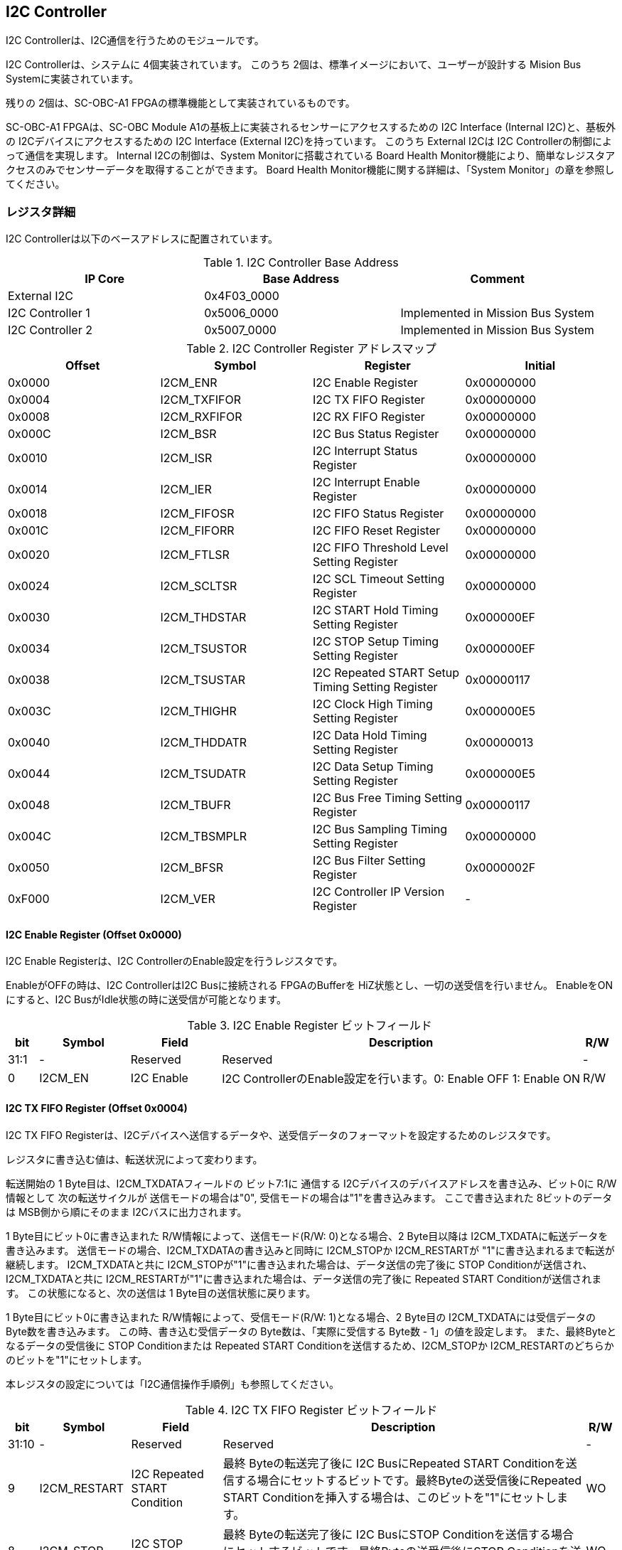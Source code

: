 == I2C Controller

I2C Controllerは、I2C通信を行うためのモジュールです。

I2C Controllerは、システムに 4個実装されています。
このうち 2個は、標準イメージにおいて、ユーザーが設計する Mision Bus Systemに実装されています。

残りの 2個は、SC-OBC-A1 FPGAの標準機能として実装されているものです。

SC-OBC-A1 FPGAは、SC-OBC Module A1の基板上に実装されるセンサーにアクセスするための I2C Interface (Internal I2C)と、基板外の I2Cデバイスにアクセスするための I2C Interface (External I2C)を持っています。
このうち External I2Cは I2C Controllerの制御によって通信を実現します。
Internal I2Cの制御は、System Monitorに搭載されている Board Health Monitor機能により、簡単なレジスタアクセスのみでセンサーデータを取得することができます。
Board Health Monitor機能に関する詳細は、「System Monitor」の章を参照してください。

=== レジスタ詳細
I2C Controllerは以下のベースアドレスに配置されています。

.I2C Controller Base Address
[cols=",,",options="header",]
|===
|IP Core          | Base Address | Comment
|External I2C     | 0x4F03_0000  |
|I2C Controller 1 | 0x5006_0000  | Implemented in Mission Bus System
|I2C Controller 2 | 0x5007_0000  | Implemented in Mission Bus System
|===

.I2C Controller Register アドレスマップ
[cols=",,,",options="header",]
|===
|Offset |Symbol |Register |Initial
|0x0000 |I2CM_ENR |I2C Enable Register |0x00000000

|0x0004 |I2CM_TXFIFOR |I2C TX FIFO Register |0x00000000

|0x0008 |I2CM_RXFIFOR |I2C RX FIFO Register |0x00000000

|0x000C |I2CM_BSR |I2C Bus Status Register |0x00000000

|0x0010 |I2CM_ISR |I2C Interrupt Status Register |0x00000000

|0x0014 |I2CM_IER |I2C Interrupt Enable Register |0x00000000

|0x0018 |I2CM_FIFOSR |I2C FIFO Status Register |0x00000000

|0x001C |I2CM_FIFORR |I2C FIFO Reset Register |0x00000000

|0x0020 |I2CM_FTLSR |I2C FIFO Threshold Level Setting Register
|0x00000000

|0x0024 |I2CM_SCLTSR |I2C SCL Timeout Setting Register |0x00000000

|0x0030 |I2CM_THDSTAR |I2C START Hold Timing Setting Register
|0x000000EF

|0x0034 |I2CM_TSUSTOR |I2C STOP Setup Timing Setting Register
|0x000000EF

|0x0038 |I2CM_TSUSTAR |I2C Repeated START Setup Timing Setting Register
|0x00000117

|0x003C |I2CM_THIGHR |I2C Clock High Timing Setting Register
|0x000000E5

|0x0040 |I2CM_THDDATR |I2C Data Hold Timing Setting Register
|0x00000013

|0x0044 |I2CM_TSUDATR |I2C Data Setup Timing Setting Register
|0x000000E5

|0x0048 |I2CM_TBUFR |I2C Bus Free Timing Setting Register |0x00000117

|0x004C |I2CM_TBSMPLR |I2C Bus Sampling Timing Setting Register
|0x00000000

|0x0050 |I2CM_BFSR |I2C Bus Filter Setting Register |0x0000002F

|0xF000 |I2CM_VER |I2C Controller IP Version Register |-
|===

==== I2C Enable Register (Offset 0x0000)

I2C Enable Registerは、I2C ControllerのEnable設定を行うレジスタです。

EnableがOFFの時は、I2C ControllerはI2C Busに接続される FPGAのBufferを
HiZ状態とし、一切の送受信を行いません。 EnableをONにすると、I2C
BusがIdle状態の時に送受信が可能となります。

.I2C Enable Register ビットフィールド
[cols="1,3,3,12,1",options="header",]
|===
|bit |Symbol |Field |Description |R/W
|31:1 |- |Reserved |Reserved |-

|0 |I2CM_EN |I2C Enable |I2C ControllerのEnable設定を行います。0:
Enable OFF 1: Enable ON |R/W
|===

==== I2C TX FIFO Register (Offset 0x0004)

I2C TX FIFO
Registerは、I2Cデバイスへ送信するデータや、送受信データのフォーマットを設定するためのレジスタです。

レジスタに書き込む値は、転送状況によって変わります。

転送開始の 1 Byte目は、I2CM_TXDATAフィールドの ビット7:1に 通信する
I2Cデバイスのデバイスアドレスを書き込み、ビット0に R/W情報として
次の転送サイクルが 送信モードの場合は"0",
受信モードの場合は"1"を書き込みます。 ここで書き込まれた
8ビットのデータは MSB側から順にそのまま I2Cバスに出力されます。

1 Byte目にビット0に書き込まれた R/W情報によって、送信モード(R/W:
0)となる場合、2 Byte目以降は I2CM_TXDATAに転送データを書き込みます。
送信モードの場合、I2CM_TXDATAの書き込みと同時に I2CM_STOPか
I2CM_RESTARTが "1"に書き込まれるまで転送が継続します。
I2CM_TXDATAと共に
I2CM_STOPが"1"に書き込まれた場合は、データ送信の完了後に STOP
Conditionが送信され、I2CM_TXDATAと共に
I2CM_RESTARTが"1"に書き込まれた場合は、データ送信の完了後に Repeated
START Conditionが送信されます。 この状態になると、次の送信は 1
Byte目の送信状態に戻ります。

1 Byte目にビット0に書き込まれた R/W情報によって、受信モード(R/W:
1)となる場合、2 Byte目の I2CM_TXDATAには受信データの
Byte数を書き込みます。 この時、書き込む受信データの
Byte数は、「実際に受信する Byte数 - 1」の値を設定します。
また、最終Byteとなるデータの受信後に STOP Conditionまたは Repeated START
Conditionを送信するため、I2CM_STOPか
I2CM_RESTARTのどちらかのビットを"1"にセットします。

本レジスタの設定については「I2C通信操作手順例」も参照してください。

.I2C TX FIFO Register ビットフィールド
[cols="1,3,3,12,1",options="header",]
|===
|bit |Symbol |Field |Description |R/W
|31:10 |- |Reserved |Reserved |-

|9 |I2CM_RESTART |I2C Repeated START Condition |最終 Byteの転送完了後に
I2C BusにRepeated START
Conditionを送信する場合にセットするビットです。最終Byteの送受信後にRepeated
START Conditionを挿入する場合は、このビットを"1"にセットします。 |WO

|8 |I2CM_STOP |I2C STOP Condition |最終 Byteの転送完了後に I2C
BusにSTOP
Conditionを送信する場合にセットするビットです。最終Byteの送受信後にSTOP
Conditionを送信する場合は、このビットを"1"にセットします。 |WO

|7:0 |I2CM_TXDATA |I2C Tx Data
|I2Cの送信データを設定します。このレジスタの書き込みデータは、送信モードでは送信データ,
受信モードでは 受信データ Byte数となります。 |WO
|===

==== I2C RX FIFO Register (Offset 0x0008)

I2C RX FIFO
Registerは、I2Cデバイスから受信したデータを読み出すためのレジスタです。

I2Cデバイスから受信データは RX FIFOに格納されます。 RX FIFOは 16
Byte実装されており、このレジスタを読み出す事で RX
FIFOに格納されたデータを 1 Byteずつデータを読み出す事ができます。

.I2C RX FIFO Register ビットフィールド
[cols="1,3,3,12,1",options="header",]
|===
|bit |Symbol |Field |Description |R/W
|31:8 |- |Reserved |Reserved |-

|7:0 |I2CM_RXDATA |I2C Rx Data
|I2Cデバイスから受信したデータを読み出すためのフィールドです。 |RO
|===

==== I2C Bus Status Register (Offset 0x000C)

I2C Bus Status Registerは、I2C
Busのステータスを確認するためのレジスタです。
I2C_SELFBUSY,I2C_OTHERBUSYビットがともに"0"を示す時、I2C
BusがIdle状態であることを示します。

.I2C Bus Status Register ビットフィールド
[cols="1,3,3,12,1",options="header",]
|===
|bit |Symbol |Field |Description |R/W
|31:2 |- |Reserved |Reserved |-

|1 |I2CM_OTHERBUSY |I2C Bus Busy by Other Communication |同一I2C
Busのバス状態を示すビットです。他のマスターデバイスがI2C通信中の時、このビットは"1"を示します。このビットはI2C
EnableがOFFの状態でも機能します。 |RO

|0 |I2CM_SELFBUSY |I2C Bus Busy by Self Communication |I2C
ControllerのI2Cバス状態を示すビットです。自身のI2C
ControllerがI2C通信中、このビットは"1"を示します。 |RO
|===

==== I2C Interrupt Status Register (Offset: 0x0010)

I2C Interrupt Status Registerは、I2C
Controllerの割り込みステータスレジスタです。
それぞれのビットは"1"をセットすると、割り込みをクリアする事ができます。

.I2C Interrupt Status Register ビットフィールド
[cols="1,3,3,12,1",options="header",]
|===
|bit |Symbol |Field |Description |R/W
|31:13 |- |Reserved |Reserved |-

|12 |I2CM_SCLTO |I2C SCL Timeout |通信中のSCL
Timeoutが発生した事を示すビットです。I2CデバイスによるSCLのクロックストレッチ機能等により、通信中にSCLがLoとなっている時間が
I2C SCL Timeout Setting
RegisterのI2CM_SCLTOPRODフィールドの設定値を超えたとき本ビットが"1"にセットされます。
|R/WC

|11 |I2CM_RXFIFOUDF |I2C RX FIFO Underflow |RX FIFOの
Underflowが発生したことを示すビットです。RX FIFOが Emptyの時に、I2C RX
FIFO Registerの読み出しが行われたとき、本ビットが"1"にセットされます。
|R/WC

|10 |I2CM_TXFIFOOVF |I2C TX FIFO Overflow |TX FIFOの
Overflowが発生したことを示すビットです。TX FIFOが Fullの時に、I2C TX
FIFO Registerへの書き込みを行ったとき、本ビットが"1"にセットされます。
|R/WC

|9 |I2CM_BITER |I2C BIT Error |BIT
Errorが発生したことを示すビットです。Lowレベルのビットを送信した時に、異なるレベルが検出された場合に本ビットが"1"にセットされます。BIT
Errorを検出すると、I2C Controllerは以降のデータ送信を停止し、STOP
Conditionを送信してからI2C EnableをOffにしてIdle状態に戻ります。 |R/WC

|8 |I2CM_ACKER |I2C ACK Error |ACK
Errorが発生したことを示すビットです。送信中に
ACKビットでLowレベルが検出出来なかった場合に本ビットが"1"にセットされます。ACK
Errorを検出すると、I2C Controllerは以降のデータ送信を停止し、STOP
Conditionを送信してからI2C EnableをOffにしてIdle状態に戻ります。 |R/WC

|7:6 |- |Reserved |Reserved |-

|5 |I2CM_RXFIFOOTH |I2C RX FIFO Over Threshold |RX
FIFOに格納されるデータが閾値を上回ったことを示すビットです。データ量が
I2C FIFO Threshold Level Setting Registerの
I2CM_RXFIFOOTHLフィールドの設定値より多くなった場合に本ビットが"1"にセットされます。
|R/WC

|4 |I2CM_TXFIFOUTH |I2C TX FIFO Under Threshold |TX
FIFOに格納されるデータが閾値を下回ったことを示すビットです。データ量が
I2C FIFO Threshold Level Setting Registerの
I2CM_TXFIFOUTHLフィールドの設定値より少なくなった場合に本ビットが"1"にセットされます。
|R/WC

|3:2 |- |Reserved |Reserved |-

|1 |I2CM_ARBLST |I2C Arbitration Lost |送信中にArbitration
Lostが発生した事を示すビットです。送信中に他の I2C
Masterと送信が競合したことによる調停制御で送信を停止した場合、本ビットが"1"にセットされます。Arbitration
Lostを検出すると、I2C Controllerは I2C
EnableをOffにしてIdle状態に戻ります。 |R/WC

|0 |I2CM_COMP |I2C Complete |I2C
ControllerによるI2C通信が正常に完了した事を示すビットです。I2C通信の正常完了で
I2C BusにSTOP
Conditionを送信した時、本ビットが"1”にセットされます。Arbitration
LostやError検出によるSTOP
Conditionの送信時には本ビットはセットされません。 |R/WC
|===

==== I2C Interrupt Enable Register (Offset: 0x0014)

I2C Interrupt Enable Registerは、I2C
Controllerの割り込みイベントを割り込み信号に通知する設定を行うためのレジスタです。

Interrupt Enable Registerのビットが
"1"にセットした時、その割り込み要因に対応する Interrupt Status
Registerのビットが "1"にセットされた時、レベル割り込みが出力します。

.I2C Interrupt Enable Register ビットフィールド
[cols="1,3,3,12,1",options="header",]
|===
|bit |Symbol |Field |Description |R/W
|31:13 |- |Reserved |Reserved |-

|12 |I2CM_SCLTOENB |I2C SCL Timeout Enable
|I2CM_SCLTOイベントが発生した時に割り込み信号を発生させるかどうかを設定します。
|R/W

|11 |I2CM_RXFIFOUDFENB |I2C RX FIFO Underflow Enable
|I2CM_RXFIFOUDFイベントが発生した時に割り込み信号を発生させるかどうかを設定します。
|R/W

|10 |I2CM_TXFIFOOVFENB |I2C TX FIFO Overflow Enable
|I2CM_TXFIFOOVFイベントが発生した時に割り込み信号を発生させるかどうかを設定します。
|R/W

|9 |I2CM_BITERENB |I2C BIT Error Enable
|I2CM_BITERイベントが発生した時に割り込み信号を発生させるかどうかを設定します。
|R/W

|8 |I2CM_ACKERENB |I2C ACK Error Enable
|I2CM_ACKERイベントが発生した時に割り込み信号を発生させるかどうかを設定します。
|R/W

|7:6 |- |Reserved |Reserved |-

|5 |I2CM_RXFIFOOTHENB |I2C RX FIFO Over Threshold Enable
|I2CM_RXFIFOOTHイベントが発生した時に割り込み信号を発生させるかどうかを設定します。
|R/W

|4 |I2CM_TXFIFOUTHENB |I2C TX FIFO Under Threshold Enable
|I2CM_TXFIFOUTHイベントが発生した時に割り込み信号を発生させるかどうかを設定します。
|R/W

|3:2 |- |Reserved |Reserved |-

|1 |I2CM_ARBLSTENB |I2C Arbitration Lost Enable
|I2CM_ARBLSTイベントが発生した時に割り込み信号を発生させるかどうかを設定します。
|R/W

|0 |I2CM_COMPENB |I2C Complete Enable
|I2CM_COMPイベントが発生した時に割り込み信号を発生させるかどうかを設定します。
|R/W
|===

==== I2C FIFO Status Register (Offset 0x0018)

I2C FIFO Status Registerは、TX FIFO/RX
FIFOに格納されているデータ量を読み出すためのレジスタです。

.I2C FIFO Status Register ビットフィールド
[cols="1,3,3,12,1",options="header",]
|===
|bit |Symbol |Field |Description |R/W
|31:21 |- |Reserved |Reserved |-

|20:16 |I2CM_RXFIFOCAP |I2C RX FIFO Capacity |RX
FIFOに格納されているデータ量を示すフィールドです。 |RO

|15:5 |- |Reserved |Reserved |-

|4:0 |I2CM_TXFIFOCAP |I2C TX FIFO Capacity |TX
FIFOに格納されているデータ量を示すフィールドです。 |RO
|===

==== I2C FIFO Reset Register (Offset 0x001C)

I2C FIFO Reset Registerは、TX FIFO/RX
FIFOのリセットを行うためのレジスタです。
何らかの理由によりFIFOのクリアを行いたい場合にこのレジスタを使用します。

.I2C FIFO Reset Register ビットフィールド
[cols="1,3,3,12,1",options="header",]
|===
|bit |Symbol |Field |Description |R/W
|31:17 |- |Reserved |Reserved |-

|16 |I2CM_RXFIFORST |I2C RX FIFO Reset |RX
FIFOをリセットするためのビットです。本ビットに"1"をセットすると、RX
FIFOがリセットされデータが消去されます。 |WO

|15:1 |- |Reserved |Reserved |-

|0 |I2CM_TXFIFORST |I2C TX FIFO Reset |TX
FIFOをリセットするためのビットです。本ビットに"1"をセットすると、TX
FIFOがリセットされデータが消去されます。 |WO
|===

==== I2C FIFO Threshold Level Setting Register (Offset 0x0020)

I2C FIFO Threshold Level Registerは、TX FIFO/RX
FIFOのデータ量に応じた割り込み出力を行うための設定レジスタです。

.I2C FIFO Threshold Level Setting Register ビットフィールド
[cols="1,3,3,12,1",options="header",]
|===
|bit |Symbol |Field |Description |R/W
|31:21 |- |Reserved |Reserved |-

|20:16 |I2CM_RXFIFOOTHL |I2C RX FIFO Over Threshold Level
|I2CM_RXFIFOOTH割り込みを発生させるRX
FIFOのデータ格納量の閾値を設定するためのフィールドです。本フィールドに
0または最大値を設定した場合
I2CM_RXFIFOOTHは無効となり、割り込みは発生しません。 |R/W

|15:5 |- |Reserved |Reserved |-

|4:0 |I2CM_TXFIFOUTHL |I2C TX FIFO Under Threshold Level
|I2CM_TXFIFOUTH割り込みを発生させるTX
FIFOのデータ格納量の閾値を設定するためのフィールドです。本フィールドに
0または最大値を設定した場合
I2CM_TXFIFOUTHは無効となり、割り込みは発生しません。 |R/W
|===

==== I2C SCL Timeout Setting Register (Offset 0x0024)

I2C SCL Timeout Setting Registerは、SCL Timeout割り込み発生させるための
SCL Timeout時間を設定するレジスタです。

.I2C SCL Timeout Setting Register ビットフィールド
[cols="1,3,3,12,1",options="header",]
|===
|bit |Symbol |Field |Description |R/W
|31:16 |- |Reserved |Reserved |-

|15:0 |I2CM_SCLTOPROD |I2C SCL Timeout Period
|I2CM_SCLTO割り込みを発生させる SCL
Low期間を設定するためのフィールドです。このフィールドには、1 us単位の
Timeout時間を設定します。本フィールドを0に設定した場合は
I2CM_SCLTOは無効となり、割り込みは発生しません。 |R/W
|===

==== I2C START Hold Timing Setting Register (Offset 0x0030)

I2C START Hold Timing Setting Registerは、I2C規格における START/Repeated
START Conditionの Hold時間を設定するためのレジスタです。
このレジスタは、I2C Enable
RegisterのI2CM_ENビットが"0"の時のみ書き込みが可能です。

.I2C START Hold Timing Setting Register ビットフィールド
[cols="1,3,3,12,1",options="header",]
|===
|bit |Symbol |Field |Description |R/W
|31:16 |- |Reserved |Reserved |-

|15:0 |I2CM_THDSTA |I2C START Hold Time |START
ConditionのHold時間を設定するフィールドです。このフィールドはシステムクロックのサイクル数によってタイミングを設定します。
|R/W
|===

レジスタ設定によるSTART Hold Time(tHDSTA)は、次の式で計算できます。

[stem]
++++
tHDSTA [s] = System\ Clock\ period\ [s] \times \left(I2CM\_THDSTA +1\right)
++++

このレジスタの設定を行う場合は「I2Cタイミングパラメータの設定」も参照してください。

==== I2C STOP Setup Timing Setting Register (Offset 0x0034)

I2C STOP Setup Timing Setting Registerは、I2C規格における STOP
ConditionのSetup時間を設定するためのレジスタです。 このレジスタは、I2C
Enable RegisterのI2CM_ENビットが"0"の時のみ書き込みが可能です。

.I2C STOP Setup Timing Setting Register ビットフィールド
[cols="1,3,3,12,1",options="header",]
|===
|bit |Symbol |Field |Description |R/W
|31:16 |- |Reserved |Reserved |-

|15:0 |I2CM_TSUSTO |I2C STOP Setup Time |STOP
ConditionのSetup時間を設定するフィールドです。このフィールドはシステムクロックのサイクル数によってタイミングを設定します。
|R/W
|===

レジスタ設定によるSTOP Setup Time(tSUSTO)は、次の式で計算できます。

[stem]
++++
tSUSTO [s] = System\ Clock\ period\ [s] \times \left(I2CM\_TSUSTO +1\right)
++++

マルチマスター構成となる場合、または、クロックストレッチ機能を持った
I2Cデバイスと接続して通信する場合、このレジスタは"0x3"以上に設定してください。

このレジスタの設定を行う場合は「I2Cタイミングパラメータの設定」も参照してください。

==== I2C Repeated START Setup Timing Setting Register (Offset 0x0038)

I2C Repeated START Setup Timing Setting Registerは、I2C規格における
Repeated START ConditionのSetup時間を設定するためのレジスタです。
このレジスタは、I2C Enable
RegisterのI2CM_ENビットが"0"の時のみ書き込みが可能です。

.I2C Repeated START Setup Timing Setting Register ビットフィールド
[cols="1,3,3,12,1",options="header",]
|===
|bit |Symbol |Field |Description |R/W
|31:16 |- |Reserved |Reserved |-

|15:0 |I2CM_TSUSTA |I2C Repeated START Setup Time |Repeated START
ConditionのSetup時間を設定するフィールドです。このフィールドはシステムクロックのサイクル数によってタイミングを設定します。
|R/W
|===

レジスタ設定によるRepeated START Setup
Time(tSUSTA)は、次の式で計算できます。

[stem]
++++
tSUSTA [s] = System\ Clock\ period\ [s] \times \left(I2CM\_TSUSTA +1\right)
++++

マルチマスター構成となる場合、または、クロックストレッチ機能を持った
I2Cデバイスと接続して通信する場合、このレジスタは
0x3以上に設定してください。

このレジスタの設定を行う場合は「I2Cタイミングパラメータの設定」も参照してください。

==== I2C Clock High Timing Setting Register (Offset 0x003C)

I2C Clock High Timing Setting Registerは、I2C規格における
SCLのHigh時間を設定するレジスタです。 このレジスタは、I2C Enable
RegisterのI2CM_ENビットが"0"の時のみ書き込みが可能です。

.I2C Clock High Timing Setting Register ビットフィールド
[cols="1,3,3,12,1",options="header",]
|===
|bit |Symbol |Field |Description |R/W
|31:16 |- |Reserved |Reserved |-

|15:0 |I2CM_THIGH |I2C SCL High period
|SCLのHigh時間を設定するフィールドです。このフィールドはシステムクロックのサイクル数によってタイミングを設定します。
|R/W
|===

レジスタ設定によるSCLのHigh時間(tHIGH)は、次の式で計算できます。

[stem]
++++
tHIGH\ [s] = System\ Clock\ period\ [s] \times \left(I2CM\_THIGH +1\right)
++++

このレジスタは必ず"0x4"以上に設定する必要があります。

このレジスタの設定を行う場合は「I2Cタイミングパラメータの設定」も参照してください。

==== I2C Data Hold Timing Setting Register (Offset 0x0040)

I2C Data Hold Timing Setting Registerは、I2C規格における
データのHold時間を設定するためのレジスタです。 このレジスタは、I2C
Enable RegisterのI2CM_ENビットが"0"の時のみ書き込みが可能です。

.I2C Data Hold Timing Setting Register ビットフィールド
[cols="1,3,3,12,1",options="header",]
|===
|bit |Symbol |Field |Description |R/W
|31:16 |- |Reserved |Reserved |-

|15:0 |I2CM_THDDAT |I2C Data Hold Time
|データのHold時間を設定するフィールドです。このフィールドはシステムクロックのサイクル数によって設定します。
|R/W
|===

レジスタ設定によるData Hold Time(tHDDAT)は、次の式で計算できます。

[stem]
++++
tHDDAT\ [s] = System\ Clock\ period\ [s] \times \left(I2CM\_THDDAT +1\right)
++++

マルチマスター構成となる場合、または、クロックストレッチ機能を持った
I2Cデバイスと接続して通信する場合、このレジスタは"0x3"以上に設定してください。

このレジスタの設定を行う場合は「I2Cタイミングパラメータの設定」も参照してください。

==== I2C Data Setup Timing Setting Register (Offset 0x0044)

I2C Data Setup Timing Setting Registerは、I2C規格における
データのSetup時間を設定するためのレジスタです。 このレジスタは、I2C
Enable RegisterのI2CM_ENビットが"0"の時のみ書き込みが可能です。

.I2C Data Setup Timing Setting Register ビットフィールド
[cols="1,3,3,12,1",options="header",]
|===
|bit |Symbol |Field |Description |R/W
|31:16 |- |Reserved |Reserved |-

|15:0 |I2CM_TSUDAT |I2C Data Setup Time
|データのSetup時間を設定するフィールドです。このフィールドはシステムクロックのサイクル数によって設定します。
|R/W
|===

レジスタ設定によるData Setup Time(tSUDAT)は、次の式で計算できます。

[stem]
++++
tSUDAT\ [s] = System\ Clock\ period\ [s] \times \left(I2CM\_TSUDAT +1\right)
++++

また、SCLのLow時間(tLOW)は、Data Hold TimeとData Setup
Timeの和により決定されます。

[stem]
++++
tLOW\ [s] = tHDDAT\ [s] + tSUDAT\ [s]
++++

このレジスタの設定を行う場合は「I2Cタイミングパラメータの設定」も参照してください。

==== I2C Bus Free Timing Setting Register (Offset 0x0048)

I2C Bus Free Timing Setting Registerは、I2C規格における ConditionとSTART
Condition間のBus開放時間を設定するためのレジスタです。
このレジスタは、I2C Enable
RegisterのI2CM_ENビットが"0"の時のみ書き込みが可能です。

.I2C Bus Free Timing Setting Register ビットフィールド
[cols="1,3,3,12,1",options="header",]
|===
|bit |Symbol |Field |Description |R/W
|31:16 |- |Reserved |Reserved |-

|15:0 |I2CM_TBUF |I2C Bus Free Time |I2C
Busの開放時間を設定するフィールドです。このフィールドはシステムクロックのサイクル数によって設定します。
|R/W
|===

レジスタ設定によるBus Free Time(tBUF)は、次の式で計算できます。

[stem]
++++
tBUF\ [s] = System\ Clock\ period\ [s] \times \left(I2CM\_TBUF +1\right)
++++

このレジスタの設定を行う場合は「I2Cタイミングパラメータの設定」も参照してください。

==== I2C Bus Sampling Timing Setting Register (Offset 0x004C)

I2C Bus Sampling Timing Setting
Registerは、受信データのサンプリングタイミングを設定するためのレジスタです。

SCLの立ち上がりタイミングを起点として、このレジスタに設定した遅延時間後に
SDA信号のサンプリングを行います。 このレジスタは、I2C Enable
RegisterのI2CM_ENビットが"0"の時のみ書き込みが可能です。

.I2C Bus Sampling Timing Setting Register ビットフィールド
[cols="1,3,3,12,1",options="header",]
|===
|bit |Symbol |Field |Description |R/W
|31:16 |- |Reserved |Reserved |-

|15:0 |I2CM_SMPLDLY |I2C Sampling Delay
|SDAをサンプリングするタイミングを設定するフィールドです。このフィールドはシステムクロックのサイクル数によって設定します。
|R/W
|===

レジスタ設定によるSDAのサンプリング遅延時間は、次の式で計算できます。

[stem]
++++
SDA Sampling Delay\ [s] = System\ Clock\ period\ [s] \times I2CM\_SMPLDLY
++++

==== I2C Bus Filter Setting Register (Offset 0x0050)

I2C Bus Filter Setting Registerは、I2C
Bus信号の入力信号のフィルタ時間を設定するためのレジスタです。

I2C
Busから入力される信号は、このレジスタで設定された値で動作するデジタルフィルターを介して後段に信号を伝えます。
フィルタ時間は、I2C規格で定められる「SDA信号と SCL信号の立ち上がり時間
(tr)」、「SDA信号と SCL信号の立ち下がり時間 (tf)」値を元に設定します。

.I2C Bus Filter Setting Register ビットフィールド
[cols="1,3,3,12,1",options="header",]
|===
|bit |Symbol |Field |Description |R/W
|31:8 |- |Reserved |Reserved |-

|7:0 |I2CM_FLTCYC |I2C Filtering Time |SDA, SCL信号のレベルが
遷移するときのフィルタリング時間を設定するフィールドです。このフィールドはシステムクロックのサイクル数によって設定します。
|R/W
|===

I2CM_FLTCYCの値は、以下の計算で算出される値を設定します。
計算結果の小数点以下は切り上げた値を設定してください。

[stem]
++++
I2CM\_FLTCYC = System Clock Frequency [MHz] \times Filter Timing [us] - 1
++++

このレジスタの設定を行う場合は「I2Cタイミングパラメータの設定」も参照してください。

==== I2C Controller IP Version Register (Offset: 0xF000)

I2C Controller IPコアバージョンの管理レジスタです。

.I2C Controller IP Version Register ビットフィールド
[cols="1,3,3,12,1",options="header",]
|===
|bit |Symbol |Field |Description |R/W
|31:24 |MAJVER |I2C Controller IP Major Version |I2C
ControllerコアのMajor Versionを示します。 |RO

|23:16 |MINVER |I2C Controller IP Minor Version |I2C
ControllerコアのMinor Versionを示します。 |RO

|15:0 |PATVER |I2C Controller IP Patch Version |I2C
ControllerコアのPatch Versionを示します。 |RO
|===

=== I2Cアクセス手順

この章では、I2C Controllerを使用するための、レジスタの制御手順を説明します。

==== 初期設定操作手順例

I2C Controllerの初期設定の手順について説明します。

.初期設定フロー
image::i2cm_init_config_seq.svg[i2cm_init_config_seq]

I2C ControllerのTiming Parameterは、システムクロックが 48 MHz、Standard-mode(ビットレート:100Kb/s)でのI2C通信に合わせて初期設定がされています。システムクロックが 48 MHz、Fast-mode(ビットレート:400Kb/s)で通信を行う場合はタイミングパラメータの設定変更を省略し、手順例8から設定を進めることが出来ます。それ以外の場合は、タイミングパラメータの設定変更(手順例1～7)を行う必要があります。

手順例 1〜8のタイミングパラメータの設定順序に制限は無いため、この手順と異なる順序で設定しても問題ありません。タイミングパラメータ設定の詳細や、各モードにおける設定例については「I2Cタイミングパラメータの設定」を参照してください。

. I2C START Hold Timing Setting Registerの設定を行います。
. I2C STOPSetup Timing Setting Registerの設定を行います。
. I2C Repeated START Setup Timing Setting Registerの設定を行います。
. I2C Clock High Timing Setting Registerの設定を行います。
. I2C Data Hold Timing Setting Registerの設定を行います。
. I2C Data Setup Timing Setting Registerの設定を行います。
. I2C Bus Free Timing Setting Registerの設定を行います。
. I2C Bus Filter Setting Registerの設定を行います。
. I2C Interrupt Enable Registerの使用する割り込みステータスのイネーブルビットを"1"に設定します。
. I2C Enable RegisterのI2CM_ENビットを"1"に設定し、I2C Controllerを有効化します。

===== I2Cタイミングパラメータの設定

I2C ControllerによるI2C通信タイミングは、以下のレジスタ設定により決まります。

* I2C START Hold Timing Setting Register: START ConditionおよびRepeatedSTART ConditionのHold時間
* I2C STOP Setup Timing Setting Register: STOP ConditionのSetup時間
* I2C Repeated START Setup Timing Setting Register: Repeated START ConditionのSetup時間
* I2C Clock High Timing Setting Register: I2Cクロック(SCL)のHigh期間
* I2C Data Hold Timing Setting Register: I2Cデータ(SDA)のHold時間
* I2C Data Setup Timing Setting Register: I2Cデータ(SDA)のSetup時間
* I2C Bus Free Timing Setting Register: STOP ConditionからSTART Condition間のBus Free時間

初期状態ではシステムクロック 48 MHz、Standard-mode(100Kb/s)で通信を行う場合のタイミングに設定されています。接続する I2Cデバイスが対応する通信レートやモードに応じ変更することが出来ます。

各タイミングパラメータの設定により生成される、I2C Controllerのタイミングを以下に示します。

.I2Cバスタイミング
image::i2cm_timing.svg[i2cm_timing]

.I2Cバスタイミング(Repeated Start)
image::i2cm_timing_repsta.svg[i2cm_timing_repsta]

I2Cクロック(SCL)のLow期間(tLOW)は、I2Cデータ(SDA)のSetup/Hold時間 (I2CM_TSUDAT, I2CM_THDDAT) の Total 時間となります。I2C通信の1ビットは、I2Cクロック(SCL)のHigh期間(I2CM_THIGH)と I2Cクロック(SCL)のLow期間(tLOW)のTotal時間となります。

システムクロックが96MHz, 48MHz, 24MHzにおいて、Standard-mode(100Kb/s)、Fast-mode(400Kb/s)、Fast-mode Plus(1Mb/s)で通信する場合の、タイミングパラメータ設定値の例を以下にします。

.I2C Controller タイミングパラメータの設定例 (システムクロック 96 MHz)
[cols=",,,",options="header",]
|===
|Parameter |Standard-mode(100Kb/s) |Fast-mode(400Kb/s) |Fast-mode
Plus(1Mb/s)
|I2CM_THDSTA[15:0] |0x01DF(5us) |0x0063(1.04us) |0x0027(0.42us)

|I2CM_TSUSTO[15:0] |0x01DF(5us) |0x0063(1.04us) |0x0027(0.42us)

|I2CM_TSUSTA[15:0] |0x022F(5.83us) |0x0063(1.04us) |0x0027(0.42us)

|I2CM_THIGH[15:0] |0x01CB(4.79us) |0x0072(1.20us) |0x002D(0.48us)

|I2CM_THDDAT[15:0] |0x0027(0.42us) |0x0009(0.10us) |0x0003(0.04us)

|I2CM_TSUDAT[15:0] |0x01CB(4.79us) |0x0072(1.20us) |0x002D(0.48us)

|I2CM_TBUF[15:0] |0x022F(5.83us) |0x008B(1.46us) |0x0037(0.58us)

|I2CM_FLTCYC[7:0] |0x5F(1000ns) |0x1C(302ns) |0x0B(125ns)
|===

.I2C Controller タイミングパラメータの設定例 (システムクロック 48 MHz)
[cols=",,,",options="header",]
|===
|Parameter |Standard-mode(100Kb/s)[default] |Fast-mode(400Kb/s)
|Fast-mode Plus(1Mb/s)
|I2CM_THDSTA[15:0] |0x00EF(5us) |0x0031(1.04us) |0x0013(0.42us)

|I2CM_TSUSTO[15:0] |0x00EF(5us) |0x0031(1.04us) |0x0013(0.42us)

|I2CM_TSUSTA[15:0] |0x0117(5.83us) |0x0031(1.04us) |0x0013(0.42us)

|I2CM_THIGH[15:0] |0x00E5(4.79us) |0x0039(1.21us) |0x0015(0.46us)

|I2CM_THDDAT[15:0] |0x0013(0.42us) |0x0004(0.10us) |0x0003(0.08us)

|I2CM_TSUDAT[15:0] |0x00E5(4.79us) |0x0039(1.21us) |0x0015(0.46us)

|I2CM_TBUF[15:0] |0x0117(5.83us) |0x0045(1.46us) |0x001B(0.58us)

|I2CM_FLTCYC[7:0] |0x2F(1000ns) |0x0E(312ns) |0x05(125ns)
|===

.I2C Controller タイミングパラメータの設定例 (システムクロック 24 MHz)
[cols=",,,",options="header",]
|===
|Parameter |Standard-mode(100Kb/s) |Fast-mode(400Kb/s) |Fast-mode
Plus(1Mb/s)
|I2CM_THDSTA[15:0] |0x0077(5us) |0x0018(1.04us) |0x0009(0.42us)

|I2CM_TSUSTO[15:0] |0x0077(5us) |0x0018(1.04us) |0x0009(0.42us)

|I2CM_TSUSTA[15:0] |0x008B(5.83us) |0x0018(1.04us) |0x0009(0.42us)

|I2CM_THIGH[15:0] |0x0072(4.79us) |0x001B(1.17us) |0x0009(0.42us)

|I2CM_THDDAT[15:0] |0x0009(0.42us) |0x0003(0.17us) |0x0003(0.17us)

|I2CM_TSUDAT[15:0] |0x0072(4.79us) |0x001B(1.17us) |0x0009(0.42us)

|I2CM_TBUF[15:0] |0x008B(5.83us) |0x0022(1.46us) |0x000D(0.58us)

|I2CM_FLTCYC[7:0] |0x17(1000ns) |0x07(333ns) |0x02(125us)
|===

制限事項：

1. データ処理に必要な時間として、I2C Clock High Timing Setting Register(I2CM_THIGH)の設定値は、必ず0x0004以上となるように設定してください。
2. マルチマスター構成となる場合、または クロックストレッチ機能を持ったI2Cデバイスと接続して通信する場合、以下のレジスタの設定値は、I2Cクロックの同期処理に必要な時間を確保するため0x0003以上となるように設定する必要があります。
   * I2C STOP Setup Timing Setting Register(I2CM_TSUSTO)
   * I2C Repeated START Setup Timing Setting Register(I2CM_TSUSTA)
   * I2C Data Hold Timing Setting Register(I2CM_THDDAT)

==== I2C通信操作手順例

この章では、I2C通信を行うための I2C Controllerのレジスタ制御手順を説明します。

I2C Controllerは、マルチマスターに対応する実装のため、I2C Controllerと I2Cバスを切り離す機能と、I2C Busを監視する機能を持っています。この仕様により、I2C Enable RegisterのI2CM_ENビットが"1"で、且つ I2C BusがIdle状態の時のみ I2C通信を開始することができます。 I2CM_ENビットが"0"、または、I2C BusがIdle状態でない場合は、I2C TX FIFO Registerにデータが書き込まれても I2C通信を開始せず、I2CM_ENビットが"1"、かつ、I2C BusがIdle状態になるまで Waitします。

これ以降のレジスタアクセス手順は、I2CM_ENビットが "1"で I2C Busが Idle状態である事を前提に記載しています。

===== データ書き込み操作手順

本章では I2Cデバイスへのデータ書き込みを行う場合の手順を説明します。

I2Cデバイスへデータ書き込みを行う場合の I2C Busの波形を以下に示します。

.I2C書き込みアクセス波形
image::i2cm_write_acc_seq.png[i2cm_write_acc_seq]

* A: TX FIFO(I2C TX FIFO RegisterのI2CM_TXDATAフィールド)の Bit7-1に I2Cデバイスのアドレスと Bit0(R/Wビット)に"0"(送信モード)を書き込みます。 I2C ControllerはI2C書き込み動作を開始し、I2C BusにStart Condition, TX FIFOに書き込まれたアドレス, R/Wビットの順に送信します。 データ送信後の次のサイクルは I2Cデバイスからの ACK受信を行います。
* B: 送信するデータを送信順に 1Byte単位でTX FIFOに書き込みます。 書き込みが完了したデータから、順次 I2C Busに送信されます。 なお、I2Cデバイスからの ACK受信は 1 Byte毎に毎回行います。
* C: 最終 Byteの送信データを TX FIFOに書き込む時、同時に I2C TX FIFO RegisterのI2CM_STOPビットに"1"をセットします。 I2C Controllerは、最終 Byteのデータ送信と ACK受信の完了後に、I2C BusにSTOP Conditionを送信し、I2C Interrupt Status Registerの I2CM_COMP割り込みをセットして、書き込み動作を完了します。

具体的な例として、I2Cデバイスのアドレス 0x67に、0x89, 0xAB, 0xCD, 0xEFのデータを書き込む場合には、I2C TX FIFO Registerに以下の書き込みを行います。

. Register Write, Address Offset: 0x0004, Write Data: 0x000000CE
. Register Write, Address Offset: 0x0004, Write Data: 0x00000089
. Register Write, Address Offset: 0x0004, Write Data: 0x000000AB
. Register Write, Address Offset: 0x0004, Write Data: 0x000000CD
. Register Write, Address Offset: 0x0004, Write Data: 0x000001EF

TX FIFOの容量を超えるサイズのデータを送信する場合は、TX FIFOがOverflowしないよう書き込み間隔を調整する必要があります。 TX FIFOのデータ格納量のステータスは、I2C FIFO Status Registerや TX FIFO関連の割り込みにより、ソフトウェアから確認することができます。 I2C書き込み動作中に、I2CM_STOPビットがセットされない状態でTX FIFOが Emptyとなった場合、I2C通信を一時停止します。 この時、TX FIFOに送信データが書き込まれると、I2C通信を再開します。

次にRepeated Start Conditionを使用した書き込みアクセスの手順を説明します。 この手順はデバイスアドレスとは別にレジスタアドレスを持つ I2Cデバイスとの通信時などで使用します。

.Repeated Startを使用したI2C書き込みアクセス波形
image::i2cm_write_acc_seq_repsta.png[i2cm_write_acc_seq_repsta]

* A: 前の手順と同様に TX FIFOのBit7-1に I2Cデバイスのアドレス、Bit0(R/Wビット)に"0"(送信モード)を書き込みます。
* B: TX FIFOに 送信データの書き込み(ここではI2Cデバイスのレジスタアドレスとします)と同時に、I2C TX FIFO RegisterのI2CM_RESTARTビットに"1"をセットします。 I2C Controllerはレジスタアドレスの送信後のACK受信が完了すると、Repeated Start Conditionを送信します。
* C: Aの手順と同様、再度TX FIFOのBit7-1に I2Cデバイスのアドレスと、Bit0(R/Wビット)に"0"(送信モード)を書き込みます。
* D: 送信するデータを 1 Byte単位で送信順にTX FIFOに書き込みます。
* E: 最終 Byteの送信データを TX FIFOに書き込む時、同時にI2C TX FIFO Registerの I2CM_STOPビットに"1"をセットします。

具体的な例として、アドレス 0x67のI2Cデバイスのレジスタアドレス 0xFEに、0xDC、0xBA、0x98、0x76、0x54のデータを書き込む場合には、I2C TX
FIFO Registerに以下の書き込みを行います。

. Register Write, Address Offset: 0x0004, Write Data: 0x000000CE
. Register Write, Address Offset: 0x0004, Write Data: 0x000002FE
. Register Write, Address Offset: 0x0004, Write Data: 0x000000CE
. Register Write, Address Offset: 0x0004, Write Data: 0x000000DC
. Register Write, Address Offset: 0x0004, Write Data: 0x000000BA
. Register Write, Address Offset: 0x0004, Write Data: 0x00000098
. Register Write, Address Offset: 0x0004, Write Data: 0x00000076
. Register Write, Address Offset: 0x0004, Write Data: 0x00000154

===== データ読み出し操作手順

本章では I2Cデバイスからのデータ読み出しを行う場合の手順を説明します。

I2Cデバイスからデータ読み出しを行う場合の I2C Busの波形を以下に示します。

.I2C読み出しアクセス波形
image::i2cm_read_acc_seq.png[i2cm_read_acc_seq]

* A: TX FIFO(I2C TX FIFO RegisterのI2CM_TXDATAフィールド)のBit7-1に I2Cデバイスのアドレス7と、Bit0(R/Wビット)に"1"を書き込みます。 I2C ControllerはI2C読み出し動作を開始し、I2C BusにStart Condition送信後、TX FIFOに書き込まれたアドレスとR/Wビットを送信します。 データ送信後の次のサイクルは I2Cデバイスからの ACK受信を行います。
* B: 受信するデータのByte数から 1を引いた値をTX FIFOに書き込みます。 この時、同時に I2C TX FIFO RegisterのI2CM_STOPビットに"1"をセットします。 TX FIFOに設定されたByte数分のデータ受信を行い、受信データを RX FIFOへ格納します。 なお、I2Cデバイスから 1 Byteのデータを受信するたびに I2Cデバイスへの ACK送信を行います。
* C: I2C Controllerは、最終 Byteのデータ受信後 NACKを送信し、I2C BusにStop Conditionを送信します。 また同時に、I2C Interrupt Status RegisterのI2CM_COMP割り込みをセットして、読み出し動作を完了します。
+
I2C Controllerは、最終 Byteのデータ送信と ACK受信の完了後に、I2C BusにSTOP Conditionを送信し、I2C Interrupt Status Registerの I2CM_COMP割り込みをセットして、書き込み動作を完了します。

具体的な例として、I2Cデバイスのアドレス 0x67から 4 Byteのデータ読み出す場合は、I2C TX FIFO Registerに以下の書き込みを行います。

. Register Write, Address Offset: 0x0004, Write Data: 0x000000CF
. Register Write, Address Offset: 0x0004, Write Data: 0x00000103

受信データはI2C RX FIFO Registerを読み出すことにより取得できます。 I2C読み出し動作中に、設定したByte数のデータ受信が完了しない状態で RX FIFOが Fullとなった場合、I2C通信を一時停止します。 この時、RX FIFOから受信データが読み出されると、I2C通信を再開します。 RX FIFOの容量を超えるサイズのデータを受信する場合は、RX FIFOのサイズを考慮し RX FIFOから定期的にデータ読み出す必要があります。 RX_FIFOのデータ格納量のステータスは、I2C FIFO Status Registerや RX_FIFO関連の割り込みにより、ソフトウェアから確認することができます。

次にRepeated Start Conditionを使用した読み出しアクセスの手順を説明します。 この手順はデバイスアドレスとは別にレジスタアドレスを持つ場合や、10ビットアドレスの I2Cデバイスとの通信時に使用します。

.Repeated Startを使用したI2C読み出しアクセス波形
image::i2cm_read_acc_seq_repsta.png[i2cm_read_acc_seq_repsta]

* A: 前の手順と同様に、TX FIFOのBit7-1に I2Cデバイスのアドレス、Bit0(R/Wビット)に"0"(送信モード)を書き込みます。
* B: TX FIFOに送信データの書き込み(ここではI2Cデバイスのレジスタアドレスとします)と同時に、I2C TX FIFO RegisterのI2CM_RESTARTビットに"1"をセットします。 I2C Controllerはレジスタアドレスの送信後のACK受信が完了すると、Repeated Start Conditionを送信します。
* C: TX FIFOのBit7-1に I2Cデバイスのアドレスと、Bit0(R/Wビット)に"1"を書き込みます。
* D: 受信するデータの Byte数から 1を引いた値のTX FIFOに書き込みます。この時 同時にI2C TX FIFO RegisterのI2CM_STOPビットに"1"をセットします。

具体的な例として、アドレス 0x67のI2Cデバイスのレジスタアドレス 0xFEから 5 Byteのデータ読み出しを行いたい場合は、I2C TX FIFO Registerに以下の書き込みを行います。

. Register Write, Address Offset: 0x0004, Write Data: 0x000000CE
. Register Write, Address Offset: 0x0004, Write Data: 0x000002FE
. Register Write, Address Offset: 0x0004, Write Data: 0x000000CF
. Register Write, Address Offset: 0x0004, Write Data: 0x00000104
